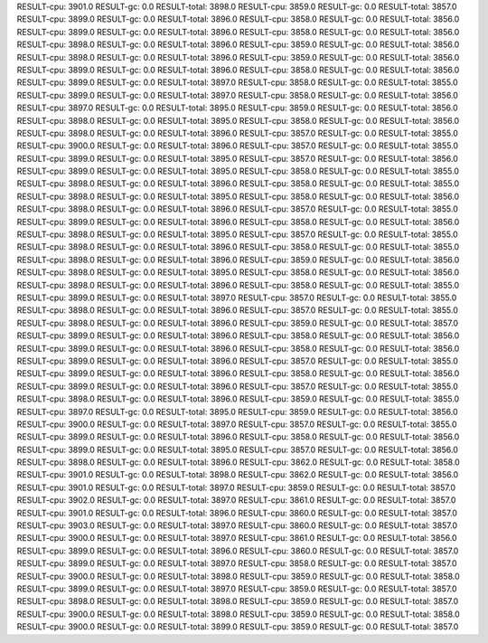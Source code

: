 RESULT-cpu: 3901.0
RESULT-gc: 0.0
RESULT-total: 3898.0
RESULT-cpu: 3859.0
RESULT-gc: 0.0
RESULT-total: 3857.0
RESULT-cpu: 3899.0
RESULT-gc: 0.0
RESULT-total: 3896.0
RESULT-cpu: 3858.0
RESULT-gc: 0.0
RESULT-total: 3856.0
RESULT-cpu: 3899.0
RESULT-gc: 0.0
RESULT-total: 3896.0
RESULT-cpu: 3858.0
RESULT-gc: 0.0
RESULT-total: 3856.0
RESULT-cpu: 3898.0
RESULT-gc: 0.0
RESULT-total: 3896.0
RESULT-cpu: 3859.0
RESULT-gc: 0.0
RESULT-total: 3856.0
RESULT-cpu: 3898.0
RESULT-gc: 0.0
RESULT-total: 3896.0
RESULT-cpu: 3859.0
RESULT-gc: 0.0
RESULT-total: 3856.0
RESULT-cpu: 3899.0
RESULT-gc: 0.0
RESULT-total: 3896.0
RESULT-cpu: 3858.0
RESULT-gc: 0.0
RESULT-total: 3856.0
RESULT-cpu: 3899.0
RESULT-gc: 0.0
RESULT-total: 3897.0
RESULT-cpu: 3858.0
RESULT-gc: 0.0
RESULT-total: 3855.0
RESULT-cpu: 3899.0
RESULT-gc: 0.0
RESULT-total: 3897.0
RESULT-cpu: 3858.0
RESULT-gc: 0.0
RESULT-total: 3856.0
RESULT-cpu: 3897.0
RESULT-gc: 0.0
RESULT-total: 3895.0
RESULT-cpu: 3859.0
RESULT-gc: 0.0
RESULT-total: 3856.0
RESULT-cpu: 3898.0
RESULT-gc: 0.0
RESULT-total: 3895.0
RESULT-cpu: 3858.0
RESULT-gc: 0.0
RESULT-total: 3856.0
RESULT-cpu: 3898.0
RESULT-gc: 0.0
RESULT-total: 3896.0
RESULT-cpu: 3857.0
RESULT-gc: 0.0
RESULT-total: 3855.0
RESULT-cpu: 3900.0
RESULT-gc: 0.0
RESULT-total: 3896.0
RESULT-cpu: 3857.0
RESULT-gc: 0.0
RESULT-total: 3855.0
RESULT-cpu: 3899.0
RESULT-gc: 0.0
RESULT-total: 3895.0
RESULT-cpu: 3857.0
RESULT-gc: 0.0
RESULT-total: 3856.0
RESULT-cpu: 3899.0
RESULT-gc: 0.0
RESULT-total: 3895.0
RESULT-cpu: 3858.0
RESULT-gc: 0.0
RESULT-total: 3855.0
RESULT-cpu: 3898.0
RESULT-gc: 0.0
RESULT-total: 3896.0
RESULT-cpu: 3858.0
RESULT-gc: 0.0
RESULT-total: 3855.0
RESULT-cpu: 3898.0
RESULT-gc: 0.0
RESULT-total: 3895.0
RESULT-cpu: 3858.0
RESULT-gc: 0.0
RESULT-total: 3856.0
RESULT-cpu: 3898.0
RESULT-gc: 0.0
RESULT-total: 3896.0
RESULT-cpu: 3857.0
RESULT-gc: 0.0
RESULT-total: 3855.0
RESULT-cpu: 3899.0
RESULT-gc: 0.0
RESULT-total: 3896.0
RESULT-cpu: 3858.0
RESULT-gc: 0.0
RESULT-total: 3856.0
RESULT-cpu: 3898.0
RESULT-gc: 0.0
RESULT-total: 3895.0
RESULT-cpu: 3857.0
RESULT-gc: 0.0
RESULT-total: 3855.0
RESULT-cpu: 3898.0
RESULT-gc: 0.0
RESULT-total: 3896.0
RESULT-cpu: 3858.0
RESULT-gc: 0.0
RESULT-total: 3855.0
RESULT-cpu: 3898.0
RESULT-gc: 0.0
RESULT-total: 3896.0
RESULT-cpu: 3859.0
RESULT-gc: 0.0
RESULT-total: 3856.0
RESULT-cpu: 3898.0
RESULT-gc: 0.0
RESULT-total: 3895.0
RESULT-cpu: 3858.0
RESULT-gc: 0.0
RESULT-total: 3856.0
RESULT-cpu: 3898.0
RESULT-gc: 0.0
RESULT-total: 3896.0
RESULT-cpu: 3858.0
RESULT-gc: 0.0
RESULT-total: 3855.0
RESULT-cpu: 3899.0
RESULT-gc: 0.0
RESULT-total: 3897.0
RESULT-cpu: 3857.0
RESULT-gc: 0.0
RESULT-total: 3855.0
RESULT-cpu: 3898.0
RESULT-gc: 0.0
RESULT-total: 3896.0
RESULT-cpu: 3857.0
RESULT-gc: 0.0
RESULT-total: 3855.0
RESULT-cpu: 3898.0
RESULT-gc: 0.0
RESULT-total: 3896.0
RESULT-cpu: 3859.0
RESULT-gc: 0.0
RESULT-total: 3857.0
RESULT-cpu: 3899.0
RESULT-gc: 0.0
RESULT-total: 3896.0
RESULT-cpu: 3858.0
RESULT-gc: 0.0
RESULT-total: 3856.0
RESULT-cpu: 3899.0
RESULT-gc: 0.0
RESULT-total: 3896.0
RESULT-cpu: 3858.0
RESULT-gc: 0.0
RESULT-total: 3856.0
RESULT-cpu: 3899.0
RESULT-gc: 0.0
RESULT-total: 3896.0
RESULT-cpu: 3857.0
RESULT-gc: 0.0
RESULT-total: 3855.0
RESULT-cpu: 3899.0
RESULT-gc: 0.0
RESULT-total: 3896.0
RESULT-cpu: 3858.0
RESULT-gc: 0.0
RESULT-total: 3856.0
RESULT-cpu: 3899.0
RESULT-gc: 0.0
RESULT-total: 3896.0
RESULT-cpu: 3857.0
RESULT-gc: 0.0
RESULT-total: 3855.0
RESULT-cpu: 3898.0
RESULT-gc: 0.0
RESULT-total: 3896.0
RESULT-cpu: 3859.0
RESULT-gc: 0.0
RESULT-total: 3855.0
RESULT-cpu: 3897.0
RESULT-gc: 0.0
RESULT-total: 3895.0
RESULT-cpu: 3859.0
RESULT-gc: 0.0
RESULT-total: 3856.0
RESULT-cpu: 3900.0
RESULT-gc: 0.0
RESULT-total: 3897.0
RESULT-cpu: 3857.0
RESULT-gc: 0.0
RESULT-total: 3855.0
RESULT-cpu: 3899.0
RESULT-gc: 0.0
RESULT-total: 3896.0
RESULT-cpu: 3858.0
RESULT-gc: 0.0
RESULT-total: 3856.0
RESULT-cpu: 3899.0
RESULT-gc: 0.0
RESULT-total: 3895.0
RESULT-cpu: 3857.0
RESULT-gc: 0.0
RESULT-total: 3856.0
RESULT-cpu: 3898.0
RESULT-gc: 0.0
RESULT-total: 3896.0
RESULT-cpu: 3862.0
RESULT-gc: 0.0
RESULT-total: 3858.0
RESULT-cpu: 3901.0
RESULT-gc: 0.0
RESULT-total: 3898.0
RESULT-cpu: 3862.0
RESULT-gc: 0.0
RESULT-total: 3856.0
RESULT-cpu: 3901.0
RESULT-gc: 0.0
RESULT-total: 3897.0
RESULT-cpu: 3859.0
RESULT-gc: 0.0
RESULT-total: 3857.0
RESULT-cpu: 3902.0
RESULT-gc: 0.0
RESULT-total: 3897.0
RESULT-cpu: 3861.0
RESULT-gc: 0.0
RESULT-total: 3857.0
RESULT-cpu: 3901.0
RESULT-gc: 0.0
RESULT-total: 3896.0
RESULT-cpu: 3860.0
RESULT-gc: 0.0
RESULT-total: 3857.0
RESULT-cpu: 3903.0
RESULT-gc: 0.0
RESULT-total: 3897.0
RESULT-cpu: 3860.0
RESULT-gc: 0.0
RESULT-total: 3857.0
RESULT-cpu: 3900.0
RESULT-gc: 0.0
RESULT-total: 3897.0
RESULT-cpu: 3861.0
RESULT-gc: 0.0
RESULT-total: 3856.0
RESULT-cpu: 3899.0
RESULT-gc: 0.0
RESULT-total: 3896.0
RESULT-cpu: 3860.0
RESULT-gc: 0.0
RESULT-total: 3857.0
RESULT-cpu: 3899.0
RESULT-gc: 0.0
RESULT-total: 3897.0
RESULT-cpu: 3858.0
RESULT-gc: 0.0
RESULT-total: 3857.0
RESULT-cpu: 3900.0
RESULT-gc: 0.0
RESULT-total: 3898.0
RESULT-cpu: 3859.0
RESULT-gc: 0.0
RESULT-total: 3858.0
RESULT-cpu: 3899.0
RESULT-gc: 0.0
RESULT-total: 3897.0
RESULT-cpu: 3859.0
RESULT-gc: 0.0
RESULT-total: 3857.0
RESULT-cpu: 3898.0
RESULT-gc: 0.0
RESULT-total: 3898.0
RESULT-cpu: 3859.0
RESULT-gc: 0.0
RESULT-total: 3857.0
RESULT-cpu: 3900.0
RESULT-gc: 0.0
RESULT-total: 3898.0
RESULT-cpu: 3859.0
RESULT-gc: 0.0
RESULT-total: 3858.0
RESULT-cpu: 3900.0
RESULT-gc: 0.0
RESULT-total: 3899.0
RESULT-cpu: 3859.0
RESULT-gc: 0.0
RESULT-total: 3857.0

